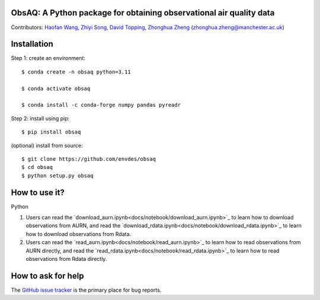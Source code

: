 ObsAQ: A Python package for obtaining observational air quality data
--------------------------------------------------------------------
|docs| |GitHub| |license|

.. |GitHub| image:: https://img.shields.io/badge/GitHub-ObsAQ-brightgreen.svg
   :target: https://github.com/envdes/obsaq/ 

.. |Docs| image:: https://img.shields.io/badge/docs-ObsAQ-brightgreen.svg
   :target: https://junjieyu-uom.github.io/obsaq/

.. |license| image:: https://img.shields.io/badge/License-MIT-blue.svg
   :target: https://github.com/envdes/obsaq/blob/main/LICENSE

Contributors: `Haofan Wang  <https://github.com/Airwhf/>`_, `Zhiyi Song <https://github.com/onebravekid>`_, `David Topping <https://research.manchester.ac.uk/en/persons/david.topping>`_, `Zhonghua Zheng <https://zhonghua-zheng.github.io/>`_ (zhonghua.zheng@manchester.ac.uk)

Installation
------------
Step 1: create an environment::

    $ conda create -n obsaq python=3.11

    $ conda activate obsaq

    $ conda install -c conda-forge numpy pandas pyreadr

Step 2: install using pip::

    $ pip install obsaq

(optional) install from source:: 

    $ git clone https://github.com/envdes/obsaq
    $ cd obsaq
    $ python setup.py obsaq

How to use it?
--------------
Python

1. Users can read the `download_aurn.ipynb<docs/notebook/download_aurn.ipynb>`_ to learn how to download observations from AURN, and read the `download_rdata.ipynb<docs/notebook/download_rdata.ipynb>`_ to learn how to download observations from Rdata.

2. Users can read the `read_aurn.ipynb<docs/notebook/read_aurn.ipynb>`_ to learn how to read observations from AURN directly, and read the `read_rdata.ipynb<docs/notebook/read_rdata.ipynb>`_ to learn how to read observations from Rdata directly.

How to ask for help
-------------------
The `GitHub issue tracker <https://github.com/envdes/obsaq/issues>`_ is the primary place for bug reports. 
